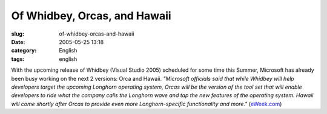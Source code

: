 Of Whidbey, Orcas, and Hawaii
#############################
:slug: of-whidbey-orcas-and-hawaii
:date: 2005-05-25 13:18
:category: English
:tags: english

With the upcoming release of Whidbey (Visual Studio 2005) scheduled for
some time this Summer, Microsoft has already been busy working on the
next 2 versions: Orca and Hawaii. *"Microsoft officials said that while
Whidbey will help developers target the upcoming Longhorn operating
system, Orcas will be the version of the tool set that will enable
developers to ride what the company calls the Longhorn wave and tap the
new features of the operating system. Hawaii will come shortly after
Orcas to provide even more Longhorn-specific functionality and more."*
(`eWeek.com <http://www.eweek.com/article2/0,1759,1815855,00.asp>`__)
